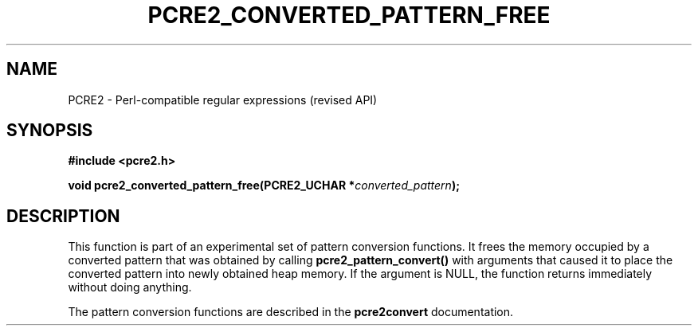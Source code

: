 .TH PCRE2_CONVERTED_PATTERN_FREE 3 "28 June 2018" "PCRE2 10.32"
.SH NAME
PCRE2 - Perl-compatible regular expressions (revised API)
.SH SYNOPSIS
.rs
.sp
.B #include <pcre2.h>
.PP
.nf
.B void pcre2_converted_pattern_free(PCRE2_UCHAR *\fIconverted_pattern\fP);
.fi
.
.SH DESCRIPTION
.rs
.sp
This function is part of an experimental set of pattern conversion functions.
It frees the memory occupied by a converted pattern that was obtained by
calling \fBpcre2_pattern_convert()\fP with arguments that caused it to place
the converted pattern into newly obtained heap memory. If the argument is NULL,
the function returns immediately without doing anything.
.P
The pattern conversion functions are described in the
.\" HREF
\fBpcre2convert\fP
.\"
documentation.
